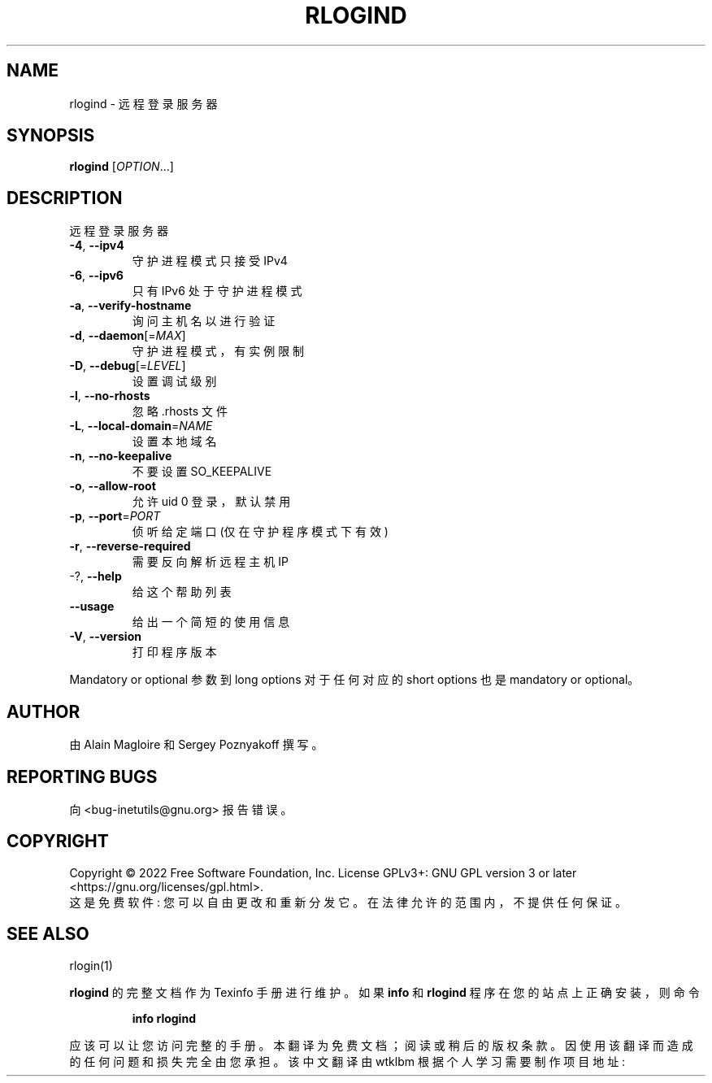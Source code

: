 .\" -*- coding: UTF-8 -*-
.\" DO NOT MODIFY THIS FILE!  It was generated by help2man 1.48.1.
.\"*******************************************************************
.\"
.\" This file was generated with po4a. Translate the source file.
.\"
.\"*******************************************************************
.TH RLOGIND 8 "July 2022" "GNU inetutils 2.3" "System Administration Utilities"
.SH NAME
rlogind \- 远程登录服务器
.SH SYNOPSIS
\fBrlogind\fP [\fI\,OPTION\/\fP...]
.SH DESCRIPTION
远程登录服务器
.TP 
\fB\-4\fP, \fB\-\-ipv4\fP
守护进程模式只接受 IPv4
.TP 
\fB\-6\fP, \fB\-\-ipv6\fP
只有 IPv6 处于守护进程模式
.TP 
\fB\-a\fP, \fB\-\-verify\-hostname\fP
询问主机名以进行验证
.TP 
\fB\-d\fP, \fB\-\-daemon\fP[=\fI\,MAX\/\fP]
守护进程模式，有实例限制
.TP 
\fB\-D\fP, \fB\-\-debug\fP[=\fI\,LEVEL\/\fP]
设置调试级别
.TP 
\fB\-l\fP, \fB\-\-no\-rhosts\fP
忽略 .rhosts 文件
.TP 
\fB\-L\fP, \fB\-\-local\-domain\fP=\fI\,NAME\/\fP
设置本地域名
.TP 
\fB\-n\fP, \fB\-\-no\-keepalive\fP
不要设置 SO_KEEPALIVE
.TP 
\fB\-o\fP, \fB\-\-allow\-root\fP
允许 uid 0 登录，默认禁用
.TP 
\fB\-p\fP, \fB\-\-port\fP=\fI\,PORT\/\fP
侦听给定端口 (仅在守护程序模式下有效)
.TP 
\fB\-r\fP, \fB\-\-reverse\-required\fP
需要反向解析远程主机 IP
.TP 
\-?, \fB\-\-help\fP
给这个帮助列表
.TP 
\fB\-\-usage\fP
给出一个简短的使用信息
.TP 
\fB\-V\fP, \fB\-\-version\fP
打印程序版本
.PP
Mandatory or optional 参数到 long options 对于任何对应的 short options 也是 mandatory or
optional。
.SH AUTHOR
由 Alain Magloire 和 Sergey Poznyakoff 撰写。
.SH "REPORTING BUGS"
向 <bug\-inetutils@gnu.org> 报告错误。
.SH COPYRIGHT
Copyright \(co 2022 Free Software Foundation, Inc.   License GPLv3+: GNU GPL
version 3 or later <https://gnu.org/licenses/gpl.html>.
.br
这是免费软件: 您可以自由更改和重新分发它。 在法律允许的范围内，不提供任何保证。
.SH "SEE ALSO"
rlogin(1)
.PP
\fBrlogind\fP 的完整文档作为 Texinfo 手册进行维护。 如果 \fBinfo\fP 和 \fBrlogind\fP 程序在您的站点上正确安装，则命令
.IP
\fBinfo rlogind\fP
.PP
应该可以让您访问完整的手册。
.Pp
.Sh [手册页中文版]
.Pp
本翻译为免费文档；阅读
.Lk https://www.gnu.org/licenses/gpl-3.0.html GNU 通用公共许可证第 3 版
或稍后的版权条款。因使用该翻译而造成的任何问题和损失完全由您承担。
.Pp
该中文翻译由 wtklbm 根据个人学习需要制作
.Mt wtklbm<wtklbm@gmail.com>
.Pp
项目地址:
.Mt https://github.com/wtklbm/manpages-chinese
.Me 。
